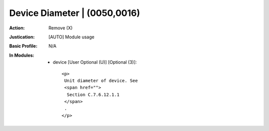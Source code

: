 -----------------------------
Device Diameter | (0050,0016)
-----------------------------
:Action: Remove (X)
:Justication: [AUTO] Module usage
:Basic Profile: N/A
:In Modules:
   - device [User Optional (U)] [Optional (3)]::

       <p>
        Unit diameter of device. See
        <span href="">
         Section C.7.6.12.1.1
        </span>
        .
       </p>

